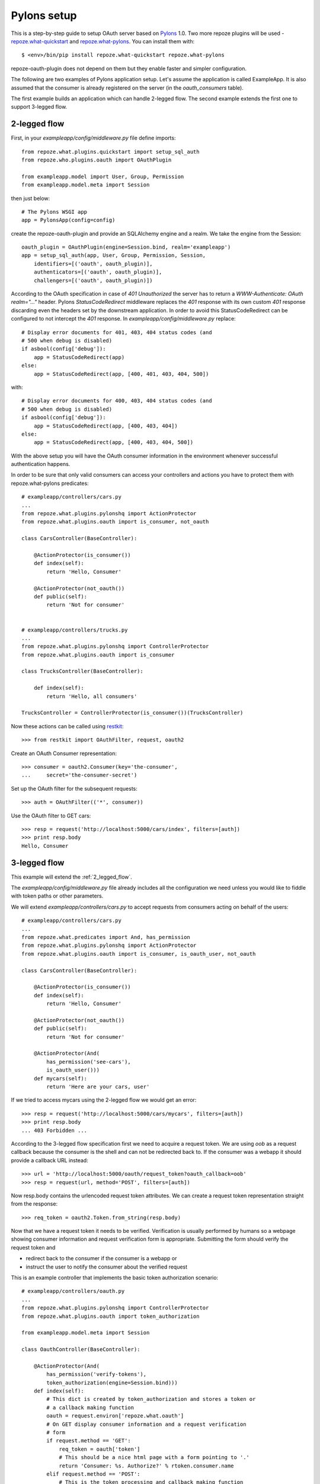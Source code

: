 Pylons setup
============

This is a step-by-step guide to setup OAuth server based on Pylons_ 1.0. Two
more repoze plugins will be used - repoze.what-quickstart_ and
repoze.what-pylons_.  You can install them with::

    $ <env>/bin/pip install repoze.what-quickstart repoze.what-pylons

repoze-oauth-plugin does not depend on them but they enable faster and simpler
configuration.

The following are two examples of Pylons application setup. Let's assume the
application is called ExampleApp. It is also assumed that the consumer is
already registered on the server (in the `oauth_consumers` table).
 
The first example builds an application which can handle 2-legged flow. The
second example extends the first one to support 3-legged flow.

.. _2_legged_flow:

2-legged flow
-------------

First, in your `exampleapp/config/middleware.py` file define imports::

    from repoze.what.plugins.quickstart import setup_sql_auth
    from repoze.who.plugins.oauth import OAuthPlugin

    from exampleapp.model import User, Group, Permission
    from exampleapp.model.meta import Session

then just below::

    # The Pylons WSGI app
    app = PylonsApp(config=config)

create the repoze-oauth-plugin and provide an SQLAlchemy engine and a realm. We
take the engine from the Session::

    oauth_plugin = OAuthPlugin(engine=Session.bind, realm='exampleapp')
    app = setup_sql_auth(app, User, Group, Permission, Session,
        identifiers=[('oauth', oauth_plugin)],
        authenticators=[('oauth', oauth_plugin)],
        challengers=[('oauth', oauth_plugin)])

According to the OAuth specification in case of `401 Unauthorized` the server
has to return a `WWW-Authenticate: OAuth realm="..."` header. Pylons
`StatusCodeRedirect` middleware replaces the `401` response with its own custom
`401` response discarding even the headers set by the downstream application. In
order to avoid this StatusCodeRedirect can be configured to not intercept the
`401` response. In `exampleapp/config/middleware.py` replace::

    # Display error documents for 401, 403, 404 status codes (and
    # 500 when debug is disabled)
    if asbool(config['debug']):
        app = StatusCodeRedirect(app)
    else:
        app = StatusCodeRedirect(app, [400, 401, 403, 404, 500])

with::

    # Display error documents for 400, 403, 404 status codes (and
    # 500 when debug is disabled)
    if asbool(config['debug']):
        app = StatusCodeRedirect(app, [400, 403, 404])
    else:
        app = StatusCodeRedirect(app, [400, 403, 404, 500])

With the above setup you will have the OAuth consumer information in the
environment whenever successful authentication happens.

In order to be sure that only valid consumers can access your controllers and
actions you have to protect them with repoze.what-pylons predicates::

    # exampleapp/controllers/cars.py
    ...
    from repoze.what.plugins.pylonshq import ActionProtector
    from repoze.what.plugins.oauth import is_consumer, not_oauth

    class CarsController(BaseController):

        @ActionProtector(is_consumer())
        def index(self):
            return 'Hello, Consumer'

        @ActionProtector(not_oauth())
        def public(self):
            return 'Not for consumer'


    # exampleapp/controllers/trucks.py
    ...
    from repoze.what.plugins.pylonshq import ControllerProtector
    from repoze.what.plugins.oauth import is_consumer

    class TrucksController(BaseController):

        def index(self):
            return 'Hello, all consumers'

    TrucksController = ControllerProtector(is_consumer())(TrucksController)

Now these actions can be called using restkit_::

    >>> from restkit import OAuthFilter, request, oauth2

Create an OAuth Consumer representation::

    >>> consumer = oauth2.Consumer(key='the-consumer',
    ...     secret='the-consumer-secret')

Set up the OAuth filter for the subsequent requests::

    >>> auth = OAuthFilter(('*', consumer))

Use the OAuth filter to GET cars::

    >>> resp = request('http://localhost:5000/cars/index', filters=[auth])
    >>> print resp.body
    Hello, Consumer

.. _3_legged_flow:

3-legged flow
-------------

This example will extend the :ref:`2_legged_flow`.

The `exampleapp/config/middleware.py` file already includes all the
configuration we need unless you would like to fiddle with token paths or other
parameters.

We will extend `exampleapp/controllers/cars.py` to accept requests from
consumers acting on behalf of the users::

    # exampleapp/controllers/cars.py
    ...
    from repoze.what.predicates import And, has_permission
    from repoze.what.plugins.pylonshq import ActionProtector
    from repoze.what.plugins.oauth import is_consumer, is_oauth_user, not_oauth

    class CarsController(BaseController):

        @ActionProtector(is_consumer())
        def index(self):
            return 'Hello, Consumer'

        @ActionProtector(not_oauth())
        def public(self):
            return 'Not for consumer'

        @ActionProtector(And(
            has_permission('see-cars'),
            is_oauth_user()))
        def mycars(self):
            return 'Here are your cars, user'

If we tried to access mycars using the 2-legged flow we would get an error::

    >>> resp = request('http://localhost:5000/cars/mycars', filters=[auth])
    >>> print resp.body
    ... 403 Forbidden ...

According to the 3-legged flow specification first we need to acquire a request
token. We are using `oob` as a request callback because the consumer is the
shell and can not be redirected back to. If the consumer was a webapp it should
provide a callback URL instead::

    >>> url = 'http://localhost:5000/oauth/request_token?oauth_callback=oob'
    >>> resp = request(url, method='POST', filters=[auth])

Now resp.body contains the urlencoded request token attributes. We can create a
request token representation straight from the response::

    >>> req_token = oauth2.Token.from_string(resp.body)

Now that we have a request token it needs to be verified. Verification is
usually performed by humans so a webpage showing consumer information and
request verification form is appropriate. Submitting the form should verify the
request token and

* redirect back to the consumer if the consumer is a webapp or
* instruct the user to notify the consumer about the verified request

This is an example controller that implements the basic token authorization
scenario::

    # exampleapp/controllers/oauth.py
    ...
    from repoze.what.plugins.pylonshq import ControllerProtector
    from repoze.what.plugins.oauth import token_authorization

    from exampleapp.model.meta import Session

    class OauthController(BaseController):

        @ActionProtector(And(
            has_permission('verify-tokens'),
            token_authorization(engine=Session.bind)))
        def index(self):
            # This dict is created by token_authorization and stores a token or
            # a callback making function
            oauth = request.environ['repoze.what.oauth']
            # On GET display consumer information and a request verification
            # form
            if request.method == 'GET':
                req_token = oauth['token']
                # This should be a nice html page with a form pointing to '.'
                return 'Consumer: %s. Authorize?' % rtoken.consumer.name
            elif request.method == 'POST':
                # This is the token processing and callback making function
                callback_maker = oauth['make_callback']
                # The token_key was probably stored in the <input type=hidden>
                token_key = request.params['token_key']
                # repoze.who ensures that the userid is in identity
                identity = request.environ['repoze.who.identity']
                userid = identity['repoze.who.userid']
                # Call the callback making function which will convert a request
                # token to an access token and return a verifier and a callback
                # url to redirect to
                callback = callback_maker(token_key, userid)
                if callback['url'] == 'oob':
                    # 'oob' means that the consumer is not a webapp and the user
                    # will have to provide the verification code to the consumer
                    # manually
                    return 'Verification code: %s' % callback['verifier']
                else:
                    # The consumer is a webapp and we should redirect back to
                    # it. The url includes an a (old) request token key and the
                    # verification code.
                    raise redirect(callback['url'])

Now let's go and verify the request token. In the real world this will be done
by the user via browser but for demonstration let's use restkit::

    >>> url = 'http://localhost:5000/oauth/authorize?oauth_token=%s' % req_token.key
    >>> resp = request(url)     # No OAuth filters, a simple query
    >>> print resp.body
    Consumer: the-consumer. Authorize?

Yes, we want to authorize it::

    >>> url = 'http://localhost:5000/oauth/authorize'
    >>> resp = request(url, method='POST', body='oauth_token=%s' % req_token.key,
    ...     headers={'Content-Type': 'application/x-www-form-urlencoded'})
    >>> print resp.body
    Verification code: ...

The user now has the verification code which he tells to the consumer::

    >>> verifier = resp.body[len('Verification code: '):]   # Parse the code

And the consumer knows the verification code too. The only thing left is to
convert the request token to the access token::

    >>> auth = OAuthFilter(('*', consumer, req_token))  # Use the token too
    >>> url = 'http://localhost:5000/oauth/access_token?oauth_verifier=%s' % verifier
    >>> resp = request(url, method='POST', filters=[auth])

The resp.body contains the urlencoded access token attributes. We can create an
access token representation straight from the response::

    >>> acc_token = oauth2.Token.from_string(resp.body)

As we now have the access token nothing prevents us from querying mycars on
behalf of the user::

    >>> auth = OAuthFilter(('*', consumer, acc_token))  # Use the new access token
    >>> resp = request('http://localhost:5000/cars/mycars', filters=[auth])
    >>> print resp.body
    Here are your cars, user

.. _Pylons: http://pylonshq.com/ 
.. _repoze.what-quickstart: http://what.repoze.org/docs/plugins/quickstart/ 
.. _repoze.what-pylons: http://pypi.python.org/pypi/repoze.what-pylons 
.. _restkit: http://pypi.python.org/pypi/restkit 
